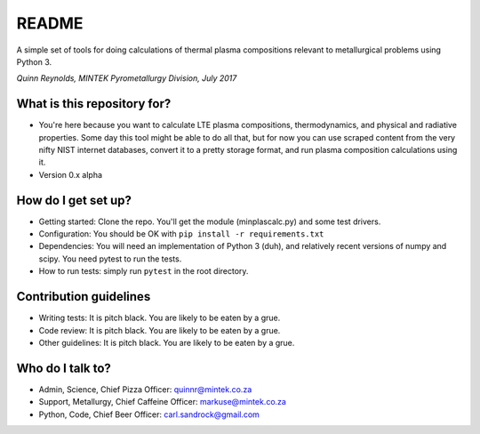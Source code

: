 README
======

A simple set of tools for doing calculations of thermal plasma
compositions relevant to metallurgical problems using Python 3.

*Quinn Reynolds, MINTEK Pyrometallurgy Division, July 2017*

What is this repository for?
----------------------------

-  You're here because you want to calculate LTE plasma compositions,
   thermodynamics, and physical and radiative properties. Some day this
   tool might be able to do all that, but for now you can use scraped
   content from the very nifty NIST internet databases, convert it to a
   pretty storage format, and run plasma composition calculations using
   it.
-  Version 0.x alpha

How do I get set up?
--------------------

-  Getting started: Clone the repo. You'll get the module
   (minplascalc.py) and some test drivers.
-  Configuration: You should be OK with
   ``pip install -r requirements.txt``
-  Dependencies: You will need an implementation of Python 3 (duh), and
   relatively recent versions of numpy and scipy. You need pytest to run
   the tests.
-  How to run tests: simply run ``pytest`` in the root directory.

Contribution guidelines
-----------------------

-  Writing tests: It is pitch black. You are likely to be eaten by a
   grue.
-  Code review: It is pitch black. You are likely to be eaten by a grue.
-  Other guidelines: It is pitch black. You are likely to be eaten by a
   grue.

Who do I talk to?
-----------------

-  Admin, Science, Chief Pizza Officer: quinnr@mintek.co.za
-  Support, Metallurgy, Chief Caffeine Officer: markuse@mintek.co.za
-  Python, Code, Chief Beer Officer: carl.sandrock@gmail.com
